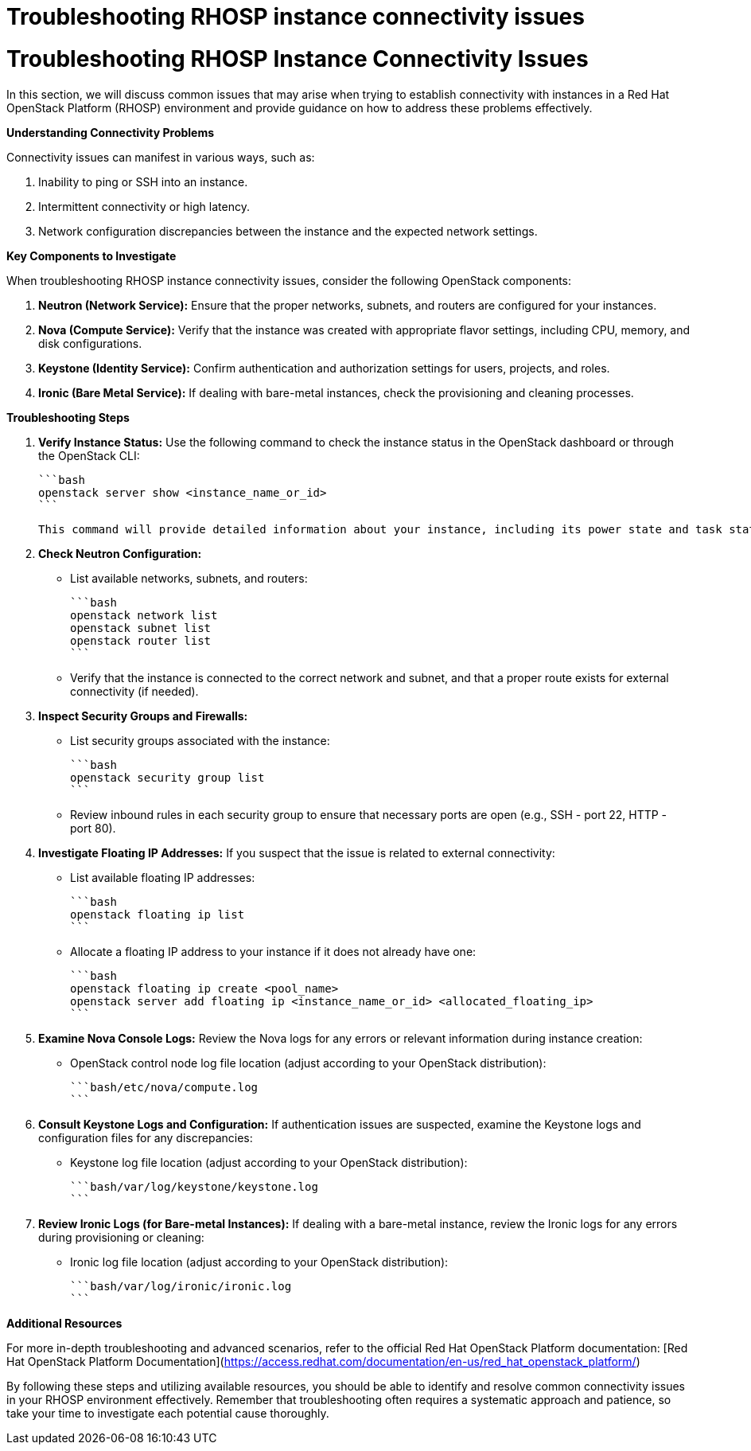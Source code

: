 #  Troubleshooting RHOSP instance connectivity issues

Troubleshooting RHOSP Instance Connectivity Issues
===================================================

In this section, we will discuss common issues that may arise when trying to establish connectivity with instances in a Red Hat OpenStack Platform (RHOSP) environment and provide guidance on how to address these problems effectively.

**Understanding Connectivity Problems**

Connectivity issues can manifest in various ways, such as:

1. Inability to ping or SSH into an instance.
2. Intermittent connectivity or high latency.
3. Network configuration discrepancies between the instance and the expected network settings.

**Key Components to Investigate**

When troubleshooting RHOSP instance connectivity issues, consider the following OpenStack components:

1. **Neutron (Network Service):** Ensure that the proper networks, subnets, and routers are configured for your instances.
2. **Nova (Compute Service):** Verify that the instance was created with appropriate flavor settings, including CPU, memory, and disk configurations.
3. **Keystone (Identity Service):** Confirm authentication and authorization settings for users, projects, and roles.
4. **Ironic (Bare Metal Service):** If dealing with bare-metal instances, check the provisioning and cleaning processes.

**Troubleshooting Steps**

1. **Verify Instance Status:**
   Use the following command to check the instance status in the OpenStack dashboard or through the OpenStack CLI:

   ```bash
   openstack server show <instance_name_or_id>
   ```

   This command will provide detailed information about your instance, including its power state and task state.

2. **Check Neutron Configuration:**
   - List available networks, subnets, and routers:

     ```bash
     openstack network list
     openstack subnet list
     openstack router list
     ```

   - Verify that the instance is connected to the correct network and subnet, and that a proper route exists for external connectivity (if needed).

3. **Inspect Security Groups and Firewalls:**
   - List security groups associated with the instance:

     ```bash
     openstack security group list
     ```

   - Review inbound rules in each security group to ensure that necessary ports are open (e.g., SSH - port 22, HTTP - port 80).

4. **Investigate Floating IP Addresses:**
   If you suspect that the issue is related to external connectivity:
   - List available floating IP addresses:

     ```bash
     openstack floating ip list
     ```

   - Allocate a floating IP address to your instance if it does not already have one:

     ```bash
     openstack floating ip create <pool_name>
     openstack server add floating ip <instance_name_or_id> <allocated_floating_ip>
     ```

5. **Examine Nova Console Logs:**
   Review the Nova logs for any errors or relevant information during instance creation:

   - OpenStack control node log file location (adjust according to your OpenStack distribution):

     ```bash/etc/nova/compute.log
     ```

6. **Consult Keystone Logs and Configuration:**
   If authentication issues are suspected, examine the Keystone logs and configuration files for any discrepancies:

   - Keystone log file location (adjust according to your OpenStack distribution):

     ```bash/var/log/keystone/keystone.log
     ```

7. **Review Ironic Logs (for Bare-metal Instances):**
   If dealing with a bare-metal instance, review the Ironic logs for any errors during provisioning or cleaning:

   - Ironic log file location (adjust according to your OpenStack distribution):

     ```bash/var/log/ironic/ironic.log
     ```

**Additional Resources**

For more in-depth troubleshooting and advanced scenarios, refer to the official Red Hat OpenStack Platform documentation: [Red Hat OpenStack Platform Documentation](https://access.redhat.com/documentation/en-us/red_hat_openstack_platform/)

By following these steps and utilizing available resources, you should be able to identify and resolve common connectivity issues in your RHOSP environment effectively. Remember that troubleshooting often requires a systematic approach and patience, so take your time to investigate each potential cause thoroughly.